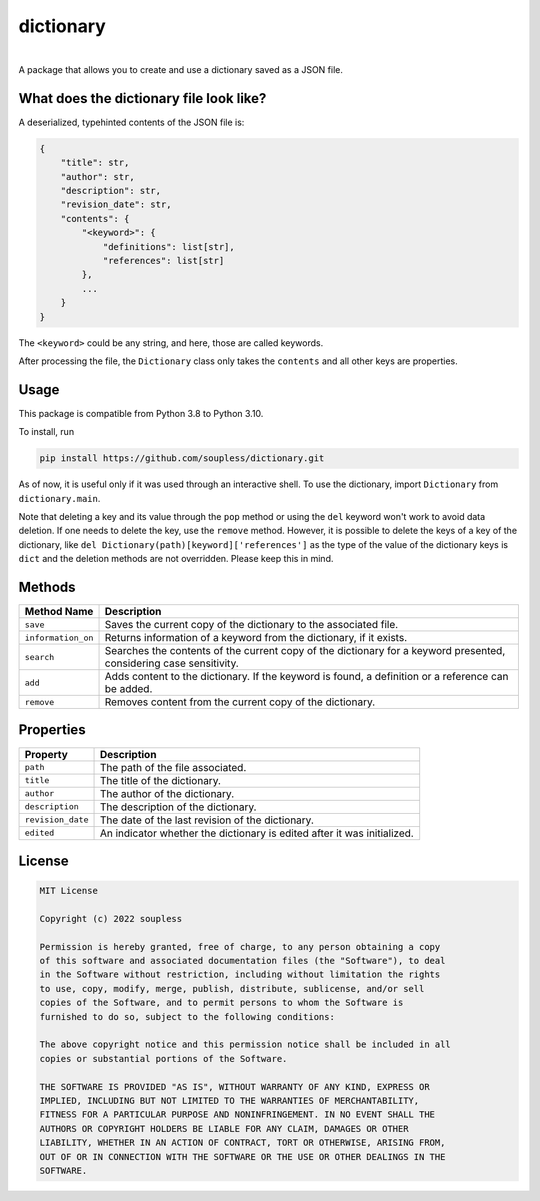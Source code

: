 ==========
dictionary
==========

.. image :: https://github.com/soupless/dictionary-alt/actions/workflows/tests.yml/badge.svg?style=flat
    :target: https://github.com/soupless/dictionary-alt/actions/workflows/tests.yml

.. image :: https://img.shields.io/badge/license-MIT-blue.svg?style=flat
    :alt: MIT License
    :target: http://choosealicense.com/licenses/mit/

| 
| A package that allows you to create and use a dictionary saved as a JSON file.

What does the dictionary file look like?
----------------------------------------

A deserialized, typehinted contents of the JSON file is:

.. code-block :: python3

    {
        "title": str,
        "author": str,
        "description": str,
        "revision_date": str,
        "contents": {
            "<keyword>": {
                "definitions": list[str],
                "references": list[str]
            },
            ...
        }
    }

The ``<keyword>`` could be any string, and here, those are called keywords.

After processing the file, the ``Dictionary`` class only takes the ``contents`` and all other keys are properties.


Usage
-----

This package is compatible from Python 3.8 to Python 3.10.

To install, run

.. code-block :: console

    pip install https://github.com/soupless/dictionary.git

As of now, it is useful only if it was used through an interactive shell. To use the dictionary, import ``Dictionary`` from ``dictionary.main``.

Note that deleting a key and its value through the ``pop`` method or using the ``del`` keyword won't work to avoid data deletion. If one needs to delete the key, use the ``remove`` method. However, it is possible to delete the keys of a key of the dictionary, like ``del Dictionary(path)[keyword]['references']`` as the type of the value of the dictionary keys is ``dict`` and the deletion methods are not overridden. Please keep this in mind.

Methods
-------

+--------------------+------------------------------------+
|     Method Name    |             Description            |
+====================+====================================+
|      ``save``      | Saves the current copy of the      |
|                    | dictionary to the associated file. |
+--------------------+------------------------------------+
| ``information_on`` | Returns information of a           |
|                    | keyword from the dictionary, if it |
|                    | exists.                            |
+--------------------+------------------------------------+
|     ``search``     | Searches the contents of the       |
|                    | current copy of the dictionary for |
|                    | a keyword presented, considering   |
|                    | case sensitivity.                  |
+--------------------+------------------------------------+
|       ``add``      | Adds content to the dictionary. If |
|                    | the keyword is found, a definition |
|                    | or a reference can be added.       |
+--------------------+------------------------------------+
|     ``remove``     | Removes content from the current   |
|                    | copy of the dictionary.            |
+--------------------+------------------------------------+

Properties
----------

+--------------------+-------------------------------------+
|      Property      |             Description             |
+====================+=====================================+
|      ``path``      | The path of the file associated.    |
+--------------------+-------------------------------------+
|      ``title``     | The title of the dictionary.        |
+--------------------+-------------------------------------+
|     ``author``     | The author of the dictionary.       |
+--------------------+-------------------------------------+
|   ``description``  | The description of the dictionary.  |
+--------------------+-------------------------------------+
|  ``revision_date`` | The date of the last revision of    |
|                    | the dictionary.                     |
+--------------------+-------------------------------------+
|     ``edited``     | An indicator whether the dictionary |
|                    | is edited after it was initialized. |
+--------------------+-------------------------------------+

License
-------

.. code-block ::

    MIT License
    
    Copyright (c) 2022 soupless
    
    Permission is hereby granted, free of charge, to any person obtaining a copy
    of this software and associated documentation files (the "Software"), to deal
    in the Software without restriction, including without limitation the rights
    to use, copy, modify, merge, publish, distribute, sublicense, and/or sell
    copies of the Software, and to permit persons to whom the Software is
    furnished to do so, subject to the following conditions:
    
    The above copyright notice and this permission notice shall be included in all
    copies or substantial portions of the Software.

    THE SOFTWARE IS PROVIDED "AS IS", WITHOUT WARRANTY OF ANY KIND, EXPRESS OR
    IMPLIED, INCLUDING BUT NOT LIMITED TO THE WARRANTIES OF MERCHANTABILITY,
    FITNESS FOR A PARTICULAR PURPOSE AND NONINFRINGEMENT. IN NO EVENT SHALL THE
    AUTHORS OR COPYRIGHT HOLDERS BE LIABLE FOR ANY CLAIM, DAMAGES OR OTHER
    LIABILITY, WHETHER IN AN ACTION OF CONTRACT, TORT OR OTHERWISE, ARISING FROM,
    OUT OF OR IN CONNECTION WITH THE SOFTWARE OR THE USE OR OTHER DEALINGS IN THE
    SOFTWARE.
